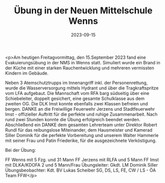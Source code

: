 #+TITLE: Übung in der Neuen Mittelschule Wenns
#+DATE: 2023-09-15
#+FACEBOOK_URL: https://facebook.com/ffwenns/posts/676883647807424

<p>Am heutigen Freitagvormittag, den 15.September 2023 fand eine Evakuierungsübung in der NMS in Wenns statt. Simuliert wurde ein Brand in der Küche mit einer starken Rauchentwicklung und mehreren vermissten Kindern im Gebäude.

Neben 3 Atemschutztrupps im Innenangriff inkl. der Personenrettung, wurde die Wasserversorgung mittels Hydrant und über die Tragkraftspritze vom LFA aufgebaut. Die Mannschaft vom RFA barg südseitig über eine Schiebeleiter, doppelt gesichert, eine gesamte Schulklasse aus dem zweiten OG. Die DLK Imst konnte ebenfalls zwei Klassen befreien und bergen. DANKE an die Freiwillige Feuerwehr Jerzens und Stadtfeuerwehr Imst - offizieller Auftritt für die perfekte und ruhige Zusammenarbeit. Nach rund zwei Stunden konnte die Übung erfolgreich beendet werden. Abschließend ein DANKE dem gesamten Lehrerteam unter Direktor Robert Rundl für das reibungslose Miteinander, dem Hausmeister und Kamerad Siller Dominik für die perfekte Vorbereitung und unserem Walter Hammerle mit seiner Frau und Patin Friederike, für die ausgezeichnete Verköstigung. 

Bei der Übung:

FF Wenns mit 5 Fzg. und 31 Mann
FF Jerzens mit RLFA und 5 Mann
FF Imst mit DLKA/KDOFA 2 und 5 Mann/Frau 
Übungsleiter: Gkdt. LM Dominik Siller
Übungsbeobachter: Kdt. BV Lukas Scheiber
SG, DS, LS, FE, CW / LS - ÖA Team FFW</p>
